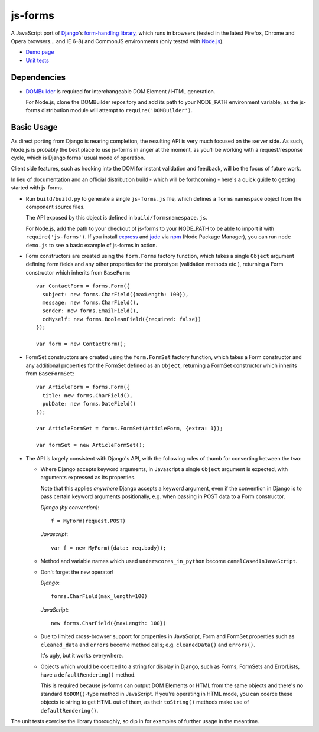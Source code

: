 ========
js-forms
========

A JavaScript port of `Django`_'s `form-handling library`_, which runs in
browsers (tested in the latest Firefox, Chrome and Opera browsers... and
IE 6-8) and CommonJS environments (only tested with `Node.js`_).

- `Demo page`_
- `Unit tests`_

.. _`Django`: http://www.djangoproject.com
.. _`form-handling library`: http://docs.djangoproject.com/en/dev/topics/forms/
.. _`Demo page`: http://jonathan.buchanan153.users.btopenworld.com/js-forms/demo.html
.. _`Unit tests`: http://jonathan.buchanan153.users.btopenworld.com/js-forms/tests/tests.html
.. _`Node.js`: http://nodejs.org

Dependencies
------------

* `DOMBuilder`_ is required for interchangeable DOM Element / HTML
  generation.

  For Node.js, clone the DOMBuilder repository and add its path to your
  NODE_PATH environment variable, as the js-forms distribution module will
  attempt to ``require('DOMBuilder')``.

.. _`DOMBuilder`: https://github.com/insin/DOMBuilder

Basic Usage
-----------

As direct porting from Django is nearing completion, the resulting API is
very much focused on the server side. As such, Node.js is probably the
best place to use js-forms in anger at the moment, as you'll be working
with a request/response cycle, which is Django forms' usual mode of
operation.

Client side features, such as hooking into the DOM for instant validation
and feedback, will be the focus of future work.

In lieu of documentation and an official distribution build - which will
be forthcoming - here's a quick guide to getting started with js-forms.

* Run ``build/build.py`` to generate a single ``js-forms.js`` file, which
  defines a ``forms`` namespace object from the component source files.

  The API exposed by this object is defined in ``build/formsnamespace.js``.

  For Node.js, add the path to your checkout of js-forms to your NODE_PATH
  to be able to import it with ``require('js-forms')``. If you install
  `express`_ and `jade`_ via `npm`_ (Node Package Manager), you can run
  ``node demo.js`` to see a basic example of js-forms in action.

  .. _`express`: http://expressjs.com/
  .. _`jade`: http://jade-lang.com/
  .. _`npm`: http://npmjs.org/

* Form constructors are created using the ``form.Forms`` factory function,
  which takes a single ``Object`` argument defining form fields and any
  other properties for the prorotype (validation methods etc.), returning
  a Form constructor which inherits from ``BaseForm``::

     var ContactForm = forms.Form({
       subject: new forms.CharField({maxLength: 100}),
       message: new forms.CharField(),
       sender: new forms.EmailField(),
       ccMyself: new forms.BooleanField({required: false})
     });

     var form = new ContactForm();

* FormSet constructors are created using the ``form.FormSet`` factory
  function, which takes a Form constructor and any additional properties
  for the FormSet defined as an ``Object``, returning a FormSet constructor
  which inherits from ``BaseFormSet``::

     var ArticleForm = forms.Form({
       title: new forms.CharField(),
       pubDate: new forms.DateField()
     });

     var ArticleFormSet = forms.FormSet(ArticleForm, {extra: 1});

     var formSet = new ArticleFormSet();

* The API is largely consistent with Django's API, with the following
  rules of thumb for converting between the two:

  * Where Django accepts keyword arguments, in Javascript a single
    ``Object`` argument is expected, with arguments expressed as its
    properties.

    Note that this applies *anywhere* Django accepts a keyword argument,
    even if the convention in Django is to  pass certain keyword arguments
    positionally, e.g. when passing in POST data to a Form constructor.

    *Django (by convention)*::

       f = MyForm(request.POST)

    *Javascript*::

       var f = new MyForm({data: req.body});

  * Method and variable names which used ``underscores_in_python`` become
    ``camelCasedInJavaScript``.

  * Don't forget the ``new`` operator!

    *Django*::

       forms.CharField(max_length=100)

    *JavaScript*::

       new forms.CharField({maxLength: 100})

  * Due to limited cross-browser support for properties in JavaScript,
    Form and FormSet properties such as ``cleaned_data`` and ``errors``
    become method calls; e.g. ``cleanedData()`` and ``errors()``.

    It's ugly, but it works everywhere.

  * Objects which would be coerced to a string for display in Django,
    such as Forms, FormSets and ErrorLists, have a ``defaultRendering()``
    method.

    This is required because js-forms can output DOM Elements or HTML
    from the same objects and there's no standard ``toDOM()``-type method
    in JavaScript. If you're operating in HTML mode, you can coerce these
    objects to string to get HTML out of them, as their ``toString()``
    methods make use of ``defaultRendering()``.

The unit tests exercise the library thoroughly, so dip in for examples of
further usage in the meantime.

